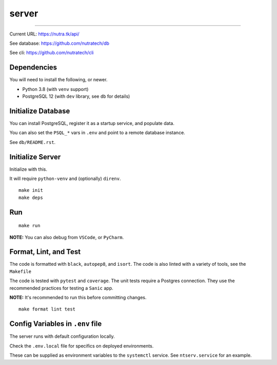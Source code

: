 ********
 server
********

.. image:: https://github.com/nutratech/server/actions/workflows/test-linux.yml/badge.svg
    :target: https://github.com/nutratech/server/actions/workflows/test-linux.yml
    :alt: linux-python status: unknown
.. image:: https://coveralls.io/repos/github/nutratech/server/badge.svg
    :target: https://coveralls.io/github/nutratech/server
    :alt: Coverage status
.. image:: https://github.com/nutratech/server/actions/workflows/deploy-dev.yml/badge.svg
    :target: https://github.com/nutratech/server/actions/workflows/deploy-dev.yml
    :alt: deploy-dev status: unknown
.. image:: https://github.com/nutratech/server/actions/workflows/deploy-prod.yml/badge.svg
    :target: https://github.com/nutratech/server/actions/workflows/deploy-prod.yml
    :alt: deploy-prod status: unknown

.. image:: https://badgen.net/badge/code%20style/black/000
    :target: https://github.com/ambv/black
    :alt: Code style: black
.. image:: https://badgen.net/pypi/license/nutra
    :target: https://www.gnu.org/licenses/gpl-3.0.en.html
    :alt: License: GPL-3

-------------------------------------------------------------------------------

Current URL: https://nutra.tk/api/

See database: https://github.com/nutratech/db

See cli: https://github.com/nutratech/cli

Dependencies
############

You will need to install the following, or newer.

- Python 3.8 (with ``venv`` support)
- PostgreSQL 12 (with ``dev`` library, see ``db`` for details)

Initialize Database
###################

You can install PostgreSQL, register it as a startup service,
and populate data.

You can also set the ``PSQL_*`` vars in ``.env`` and point to a
remote database instance.

See ``db/README.rst``.

Initialize Server
#################

Initialize with this.

It will require ``python-venv`` and (optionally) ``direnv``.

::

    make init
    make deps

Run
###

::

    make run

**NOTE:** You can also debug from ``VSCode``, or ``PyCharm``.

Format, Lint, and Test
######################

The code is formatted with ``black``, ``autopep8``, and ``isort``.
The code is also linted with a variety of tools, see the ``Makefile``

The code is tested with ``pytest`` and ``coverage``.
The unit tests require a Postgres connection.
They use the recommended practices for testing a ``Sanic`` app.

**NOTE:** It's recommended to run this before committing changes.

::

    make format lint test

Config Variables in ``.env`` file
#################################

The server runs with default configuration locally.

Check the ``.env.local`` file for specifics on deployed environments.

These can be supplied as environment variables to the ``systemctl`` service.
See ``ntserv.service`` for an example.

